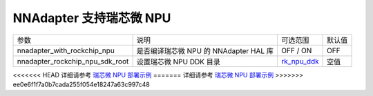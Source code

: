 NNAdapter 支持瑞芯微 NPU
^^^^^^^^^^^^^^^^^^^^^^^^

.. list-table::

   * - 参数
     - 说明
     - 可选范围
     - 默认值
   * -  nnadapter_with_rockchip_npu
     - 是否编译瑞芯微 NPU 的 NNAdapter HAL 库
     - OFF / ON
     - OFF
   * - nnadapter_rockchip_npu_sdk_root
     - 设置瑞芯微 NPU DDK 目录
     - `rk_npu_ddk <https://github.com/airockchip/rknpu_ddk.git>`_
     - 空值

<<<<<<< HEAD
详细请参考 `瑞芯微 NPU 部署示例 <https://paddle-lite.readthedocs.io/zh/develop/demo_guides/rockchip_npu.html>`_
=======
详细请参考 `瑞芯微 NPU 部署示例 <https://paddle-lite.readthedocs.io/zh/release-v2.10_a/demo_guides/rockchip_npu.html>`_
>>>>>>> ee0e6f1f7a0b7cada255f054e18247a63c997c48
